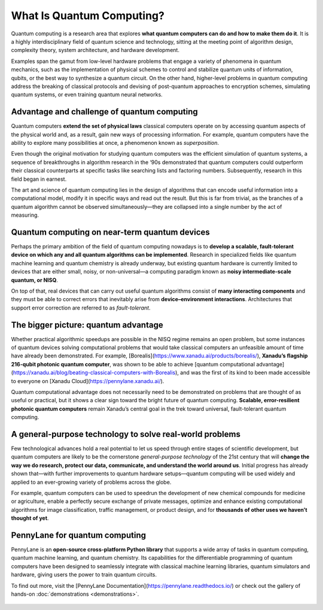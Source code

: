 .. role:: html(raw)
   :format: html

What Is Quantum Computing?
==========================

.. meta::
   :property="og:description": Quantum computing is a research area that explores what quantum computers can do and how to make them do it.
   :property="og:image": https://pennylane.ai/qml/_static/whatisqml/gpu_to_qpu.png

Quantum computing is a research area that explores **what quantum computers can do and how to make them do it**. It is a highly interdisciplinary field of quantum science and technology, sitting at the meeting point of algorithm design, complexity theory, system architecture, and hardware development.

Examples span the gamut from low-level hardware problems that engage a variety of phenomena in quantum mechanics, such as the implementation of physical schemes to control and stabilize quantum units of information, qubits, or the best way to synthesize a quantum circuit. On the other hand, higher-level problems in quantum computing address the breaking of classical protocols and devising of post-quantum approaches to encryption schemes, simulating quantum systems, or even training quantum neural networks.


Advantage and challenge of quantum computing
~~~~~~~~~~~~~~~~~~~~~~~~~~~~~~~~~~~~~~~~~~~~

.. image:: /_static/whatisqml/gpu_to_qpu.png
    :align: right
    :width: 45%
    :target: javascript:void(0);


Quantum computers **extend the set of physical laws** classical computers operate on by accessing quantum aspects of the physical world and, as a result, gain new ways of processing information. For example, quantum computers have the ability to explore many possibilities at once, a phenomenon known as *superposition*.

Even though the original motivation for studying quantum computers was the efficient simulation of quantum systems, a sequence of breakthroughs in algorithm research in the ‘90s demonstrated that quantum computers could outperform their classical counterparts at specific tasks like searching lists and factoring numbers. Subsequently, research in this field began in earnest.

The art and science of quantum computing lies in the design of algorithms that can encode useful information into a computational model, modify it in specific ways and read out the result. But this is far from trivial, as the branches of a quantum algorithm cannot be observed simultaneously—they are collapsed into a single number by the act of measuring.

Quantum computing on near-term quantum devices
~~~~~~~~~~~~~~~~~~~~~~~~~~~~~~~~~~~~~~~~~~~~~~

.. image:: /_static/whatisqml/quantum_devices_ai.png
    :align: left
    :width: 60%
    :target: javascript:void(0);

Perhaps the primary ambition of the field of quantum computing nowadays is to **develop a scalable, fault-tolerant device on which any and all quantum algorithms can be implemented**. Research in specialized fields like quantum machine learning and quantum chemistry is already underway, but existing quantum hardware is currently limited to devices that are either small, noisy, or non-universal—a computing paradigm known as **noisy intermediate-scale quantum, or NISQ**.

On top of that, real devices that can carry out useful quantum algorithms consist of **many interacting components** and they must be able to correct errors that inevitably arise from **device–environment interactions**. Architectures that support error correction are referred to as *fault-tolerant*.

The bigger picture: quantum advantage
~~~~~~~~~~~~~~~~~~~~~~~~~~~~~~~~~~~~~

.. image:: /_static/whatisqml/trainable_circuit.png
    :align: right
    :width: 55%
    :target: javascript:void(0);

Whether practical algorithmic speedups are possible in the NISQ regime remains an open problem, but some instances of quantum devices solving computational problems that would take classical computers an unfeasible amount of time have already been demonstrated. For example, [Borealis](https://www.xanadu.ai/products/borealis/), **Xanadu’s flagship 216-qubit photonic quantum computer**, was shown to be able to achieve [quantum computational advantage](https://xanadu.ai/blog/beating-classical-computers-with-Borealis), and was the first of its kind to been made accessible to everyone on [Xanadu Cloud](https://pennylane.xanadu.ai/).

Quantum computational advantage does not necessarily need to be demonstrated on problems that are thought of as useful or practical, but it shows a clear sign toward the bright future of quantum computing. **Scalable, error-resilient photonic quantum computers** remain Xanadu’s central goal in the trek toward universal, fault-tolerant quantum computing.

A general-purpose technology to solve real-world problems
~~~~~~~~~~~~~~~~~~~~~~~~~~~~~~~~~~~~~~~~~~~~~~~~~~~~~~~~~

Few technological advances hold a real potential to let us speed through entire stages of scientific development, but quantum computers are likely to be the cornerstone *general-purpose technology* of the 21st century that will **change the way we do research, protect our data, communicate, and understand the world around us**. Initial progress has already shown that—with further improvements to quantum hardware setups—quantum computing will be used widely and applied to an ever-growing variety of problems across the globe.

For example, quantum computers can be used to speedrun the development of new chemical compounds for medicine or agriculture, enable a perfectly secure exchange of private messages, optimize and enhance existing computational algorithms for image classification, traffic management, or product design, and for **thousands of other uses we haven’t thought of yet**.

PennyLane for quantum computing
~~~~~~~~~~~~~~~~~~~~~~~~~~~~~~~

PennyLane is an **open-source cross-platform Python library** that supports a wide array of tasks in quantum computing, quantum machine learning, and quantum chemistry. Its capabilities for the differentiable programming of quantum computers have been designed to seamlessly integrate with classical machine learning libraries, quantum simulators and hardware, giving users the power to train quantum circuits.

To find out more, visit the [PennyLane Documentation](https://pennylane.readthedocs.io/) or check out the gallery of hands-on :doc:`demonstrations <demonstrations>`.

.. figure:: /_static/whatisqml/jigsaw.png
    :align: center
    :width: 70%
    :target: javascript:void(0);
